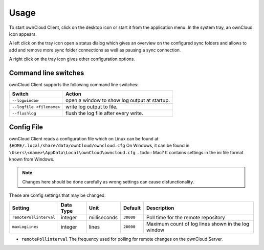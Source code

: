 Usage
=====
.. index:: usage, client sync usage

To start ownCloud Client, click on the desktop icon or start it from the
application menu. In the system tray, an ownCloud icon appears.

.. index:: start application

A left click on the tray icon open a status dialog which gives an overview on
the configured sync folders and allows to add and remove more sync folder
connections as well as pausing a sync connection.

A right click on the tray icon gives other configuration options.


Command line switches
---------------------
.. index:: command line switches, command line, options, parameters


ownCloud Client supports the following command line switches:

+--------------------------+------------------------------------------------+
| Switch                   | Action                                         |
+==========================+================================================+
| ``--logwindow``          | open a window to show log output at startup.   |
+--------------------------+------------------------------------------------+
| ``--logfile <filename>`` | write log output to file.                      |
+--------------------------+------------------------------------------------+
| ``--flushlog``           | flush the log file after every write.          |
+--------------------------+------------------------------------------------+

Config File
-----------
.. index:: config file

ownCloud Client reads a configuration file which on Linux can be found at ``$HOME/.local/share/data/ownCloud/owncloud.cfg``
On Windows, it can be found in ``\Users\<name>\AppData\Local\ownCloud\owncloud.cfg``
.. todo:: Mac?
It contains settings in the ini file format known from Windows. 

.. note:: Changes here should be done carefully as wrong settings can cause disfunctionality.


These are config settings that may be changed:

+---------------------------+-----------+--------------+-----------+-----------------------------------------------------+
| Setting                   | Data Type | Unit         | Default   | Description                                         |
+===========================+===========+==============+===========+=====================================================+
| ``remotePollinterval``    | integer   | milliseconds | ``30000`` | Poll time for the remote repository                 |
+---------------------------+-----------+--------------+-----------+-----------------------------------------------------+
| ``maxLogLines``           | integer   | lines        | ``20000`` | Maximum count of log lines shown in the log window  |
+---------------------------+-----------+--------------+-----------+-----------------------------------------------------+

* ``remotePollinterval`` The frequency used for polling for remote changes on
  the ownCloud Server.

